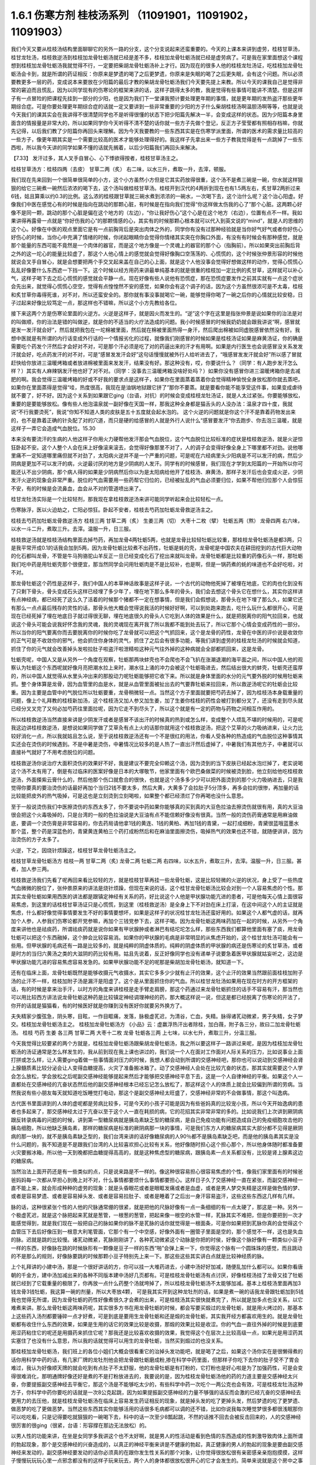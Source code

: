 1.6.1 伤寒方剂 桂枝汤系列 （11091901，11091902，11091903）
================================================================

我们今天又要从桂枝汤结构里面聊聊它的另外一路的分支，这个分支说起来还蛮重要的。今天的上课本来讲到虚劳，桂枝甘草汤，桂甘龙牡汤，桂枝救逆汤到桂枝加龙骨牡蛎汤就已经是差不多，桂枝加龙骨牡蛎汤就已经是虚劳病了。可是我在家里面想这个课程想到桂枝加龙骨牡蛎汤我就觉得不行，一定要把柴胡龙骨牡蛎汤补上才行。因为现在的很多人他的桂枝龙牡汤证，吃桂枝加龙骨牡蛎汤会卡到，就是所谓的药证相反：你原来是梦遗的喝了之后更梦遗，你原来是失眠的喝了之后更失眠，会有这个问题。所以必须要教更多一层的药，变成说本来要放在少阳篇的最后才教的柴胡龙骨牡蛎汤我们今天要先提上来教。所以今天的课我自己是觉得非常的窘迫而且慌乱，因为以同学现有的伤寒论的框架来讲的话，这样子跳得太多的教，我是觉得有些事情可能讲不清楚。但是这样子有一点冒险的把课程先挂到一部分的少阳，也是因为我们下一堂课我预计要处理更年期的事情，就是更年期的发热盗汗那些更年期综合症。可是你要处理更年期综合症的话就一定又要讲到一些非常重要的少阳的方子什么柴胡桂枝汤啊温胆汤啊等等，也就是说今天我们的课其实会在我讲得不很清楚同学也不是听得很懂的状态下把少阳篇先解决一半，会变成这样的状态。因为少阳篇本身里面含的情报量是非常大的，所以如果同学你今天听得不清不楚的话你就一些方子先做个登记，反正方子莹莹都有照相存档嘛，你就先记得，以后我们教了少阳篇你再回头来理解。因为今天我要教的一些东西其实是在伤寒学派里面，所谓的医术的需求量比较高的一些方子，像更年期其实是一个需要比较高的医术才能够处理得好的。我这样子先拿出来一些方子教我觉得是有一点跳掉了一些东西啦，所以我今天讲的同学如果不懂的话就先搁着，以后少阳篇我们再回头来解决。

【7.33】 发汗过多，其人叉手自冒心、心下悸欲得按者，桂枝甘草汤主之。

桂枝甘草汤方：桂枝四两（去皮） 甘草二两（炙）
右二味，以水三升，煮取一升，去滓，顿服。

我们现在先来回到一个很简单很简单的小方，这个小方虽然小方但是它其实药放得很重，这个汤不是煮三碗是一碗，你水就这样狠狠的给它三碗煮一碗然后浓浓的喝下去，这个汤叫做桂枝甘草汤。桂枝开到汉代的4两折到现在也有1.5两左右，炙甘草2两折过来6钱，姑且算乘以约0.3的比例。这么浓的桂枝跟甘草就三碗水煮到浓浓的一碗水，一次喝下去，这个治什么呢？这个治心阳虚。好像我们中医在感觉心有的时候是指向在跳动的那颗心脏，有时候是在指向我们觉得“你这样做太伤我的心了”那个心脏。这两颗心好像不是同一颗，跳动的那个心脏是偏在这个地方的（左边），“你让我好伤心”这个心是在这个地方（右边），位置有点不一样。我如果讲得再露骨一点就是“你好伤我的心”的那颗情感的心，其实有的时候那颗心根本就可以代入到英文说的“mind”，就是人的思维的这个心。好像在中医的观点里面它是有一点前胸背后是突出肉体之外的，同学你有没有过那种经验就是当你好气好气或者你好伤心好伤心的时候，当你心中充满了情绪的时候，你闭起眼睛你会觉得你情绪其实突在你胸口外面，有没有有时候会有那种感觉，就是那个能量的东西可能不竟然是一个肉体的器官，而是这个地方像是一个灵魂上的器官的那个心（指胸前）。所以如果突出前胸后背之外的这一坨心的能量比较虚了，那这个人他心情上的感觉就会觉得好像胸口空荡荡的、心慌慌的，这个时候张仲景形容的时候他就说会叉手自冒心，就是会想要把两个手交叉起来盖在自己的心上面，就是这个人他没事会觉得好想做这样的动作，觉得心慌慌心乱乱好像要什么东西遮一下挡一下。这个时候以经方用药来讲最单纯基本的就是很重的桂枝加一定比例的炙甘草，这样就可以补心气，这样子喝下去之后心慌慌的感觉就会平静一点。现在好像有些人说他有恐慌症，那在恐慌症要发作之前其实就有一点这个症状会先出来，就觉得心慌慌心空空，觉得有点惶惶然不安的感觉，如果你会有这个调子的话，因为这个方虽然很浓可是不太毒，桂枝和炙甘草你毒得死谁，对不对，所以还蛮安全的。那你就有事没事就喝它一碗，能够觉得你喝了一碗之后你的心情就比较安稳，日子过起来好像比较笃定一点，那这样也不错嘛，所以这个小方先教给各位。

接下来这两个方是伤寒论里面的火逆方。火逆是这样子，就是因火而发生的。“逆”这个字在这里是指张仲景是说如果你的治法是对的叫做顺，你的治法是错的叫做逆，就是你的不适当的火疗法造成的问题。我小时候感冒的时候我奶奶就会跟我讲说“啊，感冒就是发一发汗就会好”，然后就把我包在一坨棉被里面，然后就在棉被里面热得一身汗，然后爬出棉被如同虚脱感冒依然没有好。我想中医就是有所谓的内行话变成外行话的一个情报劣化的过程，就像我们刚感冒的时候如果是桂枝汤证如果是麻黄汤证，你的确是需要吃个药发个汗然后才会好对不对，可是那个汗必须是吃了对的药逼出来的汗才有用啊。如果是内行医生也会说感冒没关系发发汗就会好，吃点药发汗的对不对，可是“感冒发发汗会好”这句话慢慢就被外行人给听进去了，“哦感冒发发汗就会好”所以感了冒就赶快给你放进三温暖烤箱或者放进棉被里面来发发汗，结果没有好。那这种没有，哎，你要说什么？（同学：有人跑步发汗怎么样？）其实有人麻辣锅发汗他也好了对不对。（同学：没事去三温暖烤箱没啥好处吗？）如果你没有感冒你进三温暖烤箱你是去减肥的啊。我会觉得三温暖烤箱的好或不好我的要求点是这样子，如果你在里面蒸着蒸着你会觉得精神愉悦全身放松那你就去蒸吧，如果你在里面蒸得是觉得“哇，热度很高，我现在是油锅地狱跟它拼了”那你不要蒸。就是要看你能不能享受这件事，如果变成虐待就不要了，好不好。因为这个关系到如果跟它ging（台语，对抗）的时候会变成桂枝龙牡汤证，就是人太过紧张。你要能够放松，重要的是要能够放松。像有些人他泡温泉就一副好像在天国一样，那我这种全身都是猫舌头的人没办法：温泉才四十度，我就说“不行我要烫死”，我说“你知不知道人类的皮肤是五十五度就会起水泡的。
这个火逆的问题就是你这个汗不是靠着药物发出来的，也不是靠着正确的针灸配了对的穴道，而只是硬的给感冒的人就是外行人说什么“感冒要发汗“你去跑步、你去泡三温暖，就是这样子一弄它会造成气血脱位。15.30

本来没有要流汗的生病的人他这样子你用火力硬帮他发汗那会气血脱位，这个气血脱位比较标准的症状是桂枝救逆汤，就是火逆惊狂卧起不安。这个人整个人会在床上好像滚来滚去，会觉得好像那里不对了，人的调子会变得好像全身上下哪里都不对劲。说他哪里痛不一定知道哪里痛但就不对劲了，太阳病火逆并不是一个严重的问题，可是呢在六经病里头少阳病是不可以发汗的病，然后少阴病是更加不可以发汗的病，火逆最讨厌的地方是少阴病的人发汗。同学有的时候感冒，我们现在才学到太阳篇的一开始所以你可能还认不出少阴病，那个病人得的如果是少阴病然后你以为是太阳病给他开了桂枝汤、麻黄汤，那样子发汗后也会变成火逆，少阴发汗火逆的现象会非常严重。脱位的气血需要用一些药帮它归位的，已经被扯乱的气血必须要归位，如果不帮他归位那个人会惊狂不安，有的时候是会流鼻血，血会从不对的管道喷出来了。

桂甘龙牡汤实际是一个比较轻剂，那我现在拿桂枝救逆汤来讲可能同学听起来会比较轻松一点。

伤寒脉浮，医以火迫劫之，亡阳必惊狂。卧起不安者，桂枝去芍药加牡蛎龙骨救逆汤主之。

桂枝去芍药加牡蛎龙骨救逆汤方
桂枝三两   甘草二两（炙）  生姜三两（切）   大枣十二枚（擘）  牡蛎五两（熬）  龙骨四两
右六味，以水一斗二升，煮取三升。去滓。温服一升，日三服。

桂枝救逆汤就是桂枝汤结构里面去掉芍药，再加龙骨4两牡蛎5两，也就是龙骨比较轻牡蛎比较重，那桂枝龙骨牡蛎汤是都3两，只是我平常开成0.1的话我会加到5两，因为龙骨牡蛎比较煮不出药性，牡蛎是蚝的壳，龙骨呢是中国农夫在耕田挖到的古代巨大动物的化石都叫龙骨，不管是牛马狗骆驼山羊反正一旦已经变成化石了挖出来就叫龙骨。龙骨牡蛎都是比较重的药像石头一样，那牡蛎我们吃中药是用牡蛎壳那个很便宜，那当然同学会问用牡蛎肉是不是比较补，也是啊，但是一锅药煮的蚝的味道也不会好吃啦，对不对。

那龙骨牡蛎这个药性是这样子，我们中国人的本草神话故事是这样子说，一个古代的动物他死掉了被埋在地底，它的肉也化到没有了只剩下骨头，骨头变成石头这样已经埋了多少年了，埋在地下那么多年的骨头，我们会去想这个骨头它在想什么，其实你这样讲有点神经病，都已经死了这么久了活着的时候那个猪都不一定在想事情，但是我们会假想说，那骨头在地下埋了那么久，如果它还有那么一点点最后残存的灵性的话，那骨头他大概会觉得说我活的时候好好啊，可以到处跑来跑去，吃什么玩什么都很开心，可是现在已经死掉了埋在地底日子就过得很无聊，埋在地底很久的骨头人它吃到人体的效果是什么，就是把脱离你的阳气拉回来，也就说这个骨头可能会说我好怀念我的灵魂，我的灵魂现在离开我了所以我都不能到处去玩了，所以它那个心情会变成药性的一部分。所以当你的阳气要离你而去要脱离你的时候你吃了龙骨就可以把这个气抓回来，这个是龙骨的药性，龙骨在中医的评价说是收敛你的正气可是不收敛你的邪气，他会抓住你身体的灵气，抓住了之后会有很多功能，等我们讲到虚劳的桂枝龙牡汤的时候就会知道，抓住了你的元气就会改善掉头发啦拉肚子啦盗汗啦泄精啦这种元气往外掉的这种病就会全部都抓回来，这是龙骨。

牡蛎壳呢，中国人又是从另外一个角度在观察，牡蛎那两块蚌壳也不会爬也不会飞扒在涨潮退潮的海平面之间，所以中国人他的观察认为牡蛎这个东西呢就好像月亮把潮水拉上来时，潮水往上涌的冲力会被这个牡蛎吸进去，然后结出很大的蚌壳，牡蛎壳还蛮厚的，所以中国人就觉得从水里头冲出来的那股动力呢牡蛎能够把它收下来。所以就是身体里面的水分的元气要外脱的时候用牡蛎来抓。整个身体算是龙骨，因为血管里的血是水，就是从血管里面被扯出去的气要靠牡蛎来拉回来，所以救逆汤呢它的牡蛎会比较重。因为主要是血管中的气脱位所以牡蛎要重，龙骨稍微轻一点。当然这个方子里面就要把芍药去掉了，因为桂枝汤本身载重量的问题，像上个礼拜教的桂枝新加汤，这个桂枝汤又加人参又加生姜，加了生姜你桂枝的药性会被打到都分叉了，还没有走到尽头就已经分叉叉完了又何必加芍药往里面拉呢，因为它走不到尽头了，所以这个就是有一定的药物与药物之间相互作用的。

所以桂枝救逆汤当然直接来讲是少阴发汗或者是感冒不该出汗的时候真的热到或怎么样，变成整个人烦乱不堪的时候用的，可是呢我这边讲桂枝救逆汤，是想说如果同学做了艾草灸有点上火的话那你就用这个桂枝救逆汤，把这个艾草的火力吸纳进来，让火力比较好消化一点，所以我就姑且怎么说，至于说桂枝救逆汤还有一个不是很红的用法，你看人受各种的热造成的气血脱位这种事情其实还会在烫伤的时候遇到。不是中暑是烫伤，中暑情况比较多的是人热了一直出汗然后虚掉了，中暑我们有其他方子，中暑就可以直接补气就好了不用考虑脱位的问题。

桂枝救逆汤你说治疗大面积烫伤的效果好不好，我是建议不要完全仰赖这个汤，因为烫到的当下皮肤已经起水泡烂掉了，老实说喝这个汤不太有用了，倒是有过临床的医案好像是日本的大塚敬节，他家里面有个欧巴桑做菜的时候被烫到脸，他立刻给他吃桂枝救逆汤，外面搽紫云膏什么的，然后他那个伤口就愈合的很快，也就是这个汤多多少少可以把外面烫到的那个火力吸纳进去，只是我觉得你要真的要治烫伤的话最好再加个当归2钱不要太多，然后大黄，大黄多了会拉肚子5分顶多，再多会拉的很惨，再加量的话比较能把皮外的热气吸掉，可是这也是立刻烫到立刻喝啦，如果整个都已经溃烂了你再喝也没什么意思。

至于一般说烫伤我们中医擦烫伤的东西太多了，你不要说中药如果你能够真的买到真的大豆色拉油去擦烫伤就很有用，真的大豆油很会把这个火毒吸掉的，只是台湾的一般的色拉油说是大豆油有点不能信赖好像没有很真。当然一般的烫伤药膏通常是用麻油做底，要调一个烫伤膏是非常容易的，你去药局请他拿1钱的黄连、1钱的黄柏、再加1钱的青黛，一起打成细粉，青黛很蓝哦蓝墨水那个蓝，整个药是深蓝色的，青黛黄连黄柏三个药打成粉然后和在麻油里面擦烫伤，吸掉热气的效果也还不错，就随便讲讲，因为治烫伤的方子太多了。

火逆，下之，因烧针烦躁这，桂枝甘草龙骨牡蛎汤主之。

桂枝甘草龙骨牡蛎汤方
桂枝一两   甘草二两（炙)   龙骨二两   牡蛎二两
右四味，以水五升，煮取三升，去滓。温服一升，日三服。甚者，加人参三两。

桂枝救逆汤我们先看了呢再回来看比较轻的方，就是桂枝甘草再挂一些龙骨牡蛎，这是比较轻微的火逆的状况，身上受了一些热度气血微微的脱位了，张仲景原来的讲法是烧针烦躁，但现在来说的话，这个桂甘龙骨牡蛎汤比较会对到一个人容易焦虑的个性。那其实龙骨牡蛎如果用西医的讲法都是跟镇定神经有关系的药，好比说这个人他是甲状腺功能亢进的患者，可是他每天心情上面很容易焦虑，到这里的话桂枝甘草汤证只是心慌慌，到这里（桂枝救逆汤）是全身上下不对劲在床上打滚，在这中间这个人的主证就是焦虑，什么都好像觉得事情要发生不好的事情要想坏，如果是这样子的状况桂甘龙牡汤还蛮好用的。如果这个人都气虚的话，就再加个人参，人参我们伤寒论都开党参嘛，再加个三钱党参下去，这样子喝。因为龙骨牡蛎这两味药加在一起的时候，从另外一个角度来讲他也是祛痰药，所谓祛痰药就是说你如果有甲状腺肿或者淋巴有结坨坨怎么样，那些东西我们都算他里面有塞了痰，用龙骨牡蛎可以把这个东西融掉，这个肿会比较容易消。如果你的甲状腺的毛病是非常明显的从焦虑开始的，这个桂甘龙牡汤可能会有一些用。但甲状腺的毛病还有一路是比较多的，就是纯粹的阴虚体质的。纯粹的阴虚体质的甲状腺的病还是伤寒论的炙甘草汤，或者是时方的当归六黄汤之类的大滋阴的药比较有用。姑且先说着，反正好像同学也没有递单子说要急着医甲状腺就姑妄听之，这边是甲状腺功能亢进的容易焦虑容易发急的。如果甲状腺功能不足的呢那是柴胡加龙骨牡蛎汤，就知道一下。

还有在临床上面，龙骨牡蛎既然是能够收摄元气收摄水，其实它多多少少就有止汗的效果，这个止汗的效果当然跟前面桂枝加附子汤的止汗不一样，桂枝加附子汤是漏汗是阳虚了。这个是从里面抓住你的气血。所以桂甘龙牡汤如果用在现在时方的开方框架的话，有的时候是拿来治手汗，以时方的角度来讲桂枝是走手臂走肩膀，那这个药通过来龙骨牡蛎抓住的话手不容易有汗，那当然也可以用比较西方讲法说龙骨牡蛎这种药是比较镇定神经调理神经的药，那大概这样说一说，但这是都已经脱离了伤寒论的开法了，你开的话就是猫猫看，有的时候医好就是你赚到没有医好你就要另外换方了。

夫失精家少腹弦急，阴头寒，目眩，一作目眶痛，发落，脉极虚芤迟，为清谷，亡血，失精。脉得诸芤动微紧，男子失精，女子梦交。桂枝加龙骨牡蛎汤主之。
桂枝加龙骨牡蛎汤方    《小品》云：虚羸浮热汗出者除桂，加白薇，附子各三分，故曰二加龙骨牡蛎汤。
桂枝   芍药    生姜    各三两   甘草二两    大枣十二枚   龙骨   牡蛎各三两
上七味，以水七升，煮取三升，分温三服。

今天我觉得比较要紧的两个方就是，桂枝加龙骨牡蛎汤跟柴胡龙骨牡蛎汤，我之所以要这样子一路讲过来呢，是因为桂枝加龙骨牡蛎汤的汤证通常是怎么样发生的，我从前到现在我上课也讲过的，我们说一个人在面对工作面对人际关系的压力，比如说事业上面打拼或怎么样，让人需要ging着做一些事情面对压力的时候，我想人都会动到所谓的交感神经吧，那你也可以说动到交感神经会肾上腺髓质素比较分泌会让人变得血糖提高，火灾了准备搬冰箱了。动了交感神经人会处在比较亢奋的状态，那其实就需要这个人学会怎么放松，学会放松之后呢副交感神经能够提起来然后才能够把交感神经平息下去，这是一个人自律神经的平衡。如果这个人一直都处在交感神经的亢奋状态然后他的副交感神经根本已经忘记怎么放松了，那这样这个人的体质上就会比较偏到所谓的劳病。当然我说有些小朋友每天就知道吃饭睡觉打电动，那这个是副交感神经太旺盛了，交感神经非常的不会做事情，那这个叫逸病。

古代医书里面讲到的人体的虚呢都是劳病比较多，可是今天的小孩子可能是因为有些爸妈真的比较宠小孩，所以今天开始逸病的患者也多起来了，那交感神经太过于亢奋以至于这个人一直在耗损的病，它的花招其实非常非常的多的。比如说我们上次讲到厥阴病跟反转录病毒的问题的时候，讲到第一型糖尿病就是胰岛素缺乏型的糖尿病，是自己免疫功能有问题造成自己的免疫细胞攻击他的胰岛细胞，所以他缺乏胰岛素，那样的糖尿病是标准的厥阴病那一块的事情，可是我们东方人的糖尿病其实大部分都不见得是厥阴病的那一块的，就不是胰岛素缺乏型的，我们台湾来讲的话好像糖尿病的人90％都不是胰岛素缺乏吧，而是他的胰岛素其实是没什么问题的，我不知道是不是跟我们台湾的人比较喜欢担心比较有关系，他好像随时担心这个担心那个，所以他身体随时都准备要火灾要搬冰箱，所以他一天到晚都把血糖提得高高的，就是这种焦虑型的糖尿病，跟胰岛素一点关系都没有，比较是肾上腺素这边的糖尿病。

当然治法上面开药还是有一些类似的点，只是说来路是不一样的。像这种很容易担心很容易焦虑的个性，像我们家里面有的时候爸爸妈妈每一次都从早担心到晚上对不对，什么事情都要烦什么事情都要担心。这样日子久了交感神经一直在紧张，而副交感神经一直不能上来，就会形成种种的虚劳的现象：就是头昏眼花或者是眼眶发痛或者是血虚，或者是男人梦交失精是这样是做色情的梦、或者是容易梦遗、或者是容易掉头发、或者是容易拉肚子、或者是睡着了之后出一身汗容易盗汗，这些这些东西这几样有几样。

脉的话，这种很紧张个性的人他的尺脉通常绷的很紧，就是把他的尺脉好像有一点一条细细的有一点太硬了，那这是一种。另外一个极虚芤迟，就是这个脉把起来芤就是葱管，一根葱的葱管，把起来像一根空的水管一样，芤脉其实不难把，但是你要把到一次才能感觉得到，就是我们现在一般把自己的脉如果你的脉不是芤脉的话你就觉得是一根面条，可是你如果把到芤脉你真的会觉得这个血管压下去后好像压到一根意大利笔管面，它那个有一个中空感，好像外面有一圈管子里面是空的，那个感觉不一样，这也是失血的脉。迟就是跳的比较慢。诸芤动微紧，芤脉刚刚讲了，各种芤动微紧这个动脉是你把的时侯，好像这个脉好像有一颗类似小豆子一样的东西，好像脉在跳的时候脉形有一颗像是豆子一样的东西“啪”会弹上来一下，你觉得这个脉有一个圆珠珠的感觉，而且跳动的不是那么的规则，好像脉要跳的时候那颗小豆子特别先上来一下。那这些这些其实讲白点就是比较神经质的脉。

上个礼拜讲的小建中汤，那是一个很好讲话的方，你可以挂一大堆药进去，小建中汤好好加减，随便乱加什么都可以。如果你看唐朝的千金方，建中汤加减出来的各种不同版本建中汤好几页都有。可是桂枝龙骨牡蛎汤有点讨厌，好像桂枝汤挂了龙骨又挂了牡蛎就已经到了它载重量的极限了，你再放一点什么药整个汤就垮掉了，所以桂枝龙骨牡蛎汤不太能够加减。基本上桂枝汤里面再加3钱龙骨3钱牡蛎，我这算一碗的剂量，所以大枣放4颗， 可是我其实开到这种龙牡剂的话，如果是煮一碗的话我龙骨跟牡蛎加到5钱我也觉得无所谓，因为龙骨牡蛎的药性好像煮很久才会煮的出来，可是桂枝汤其实很快就煮完了，所以就是加多点也没关系，以它难煮来讲。那么龙骨牡蛎这两味药呢，其实很多方书在用龙骨牡蛎的时候，都会写要买煅过的龙骨牡蛎，就是用火烤过的，那基本上这些药入汤剂都要锤碎一点才好煮，可是到底是要用生龙骨牡蛎和还是煅的龙骨牡蛎，其实我开经方都喜欢用生的。就是龙骨牡蛎都有收住什么东西的效果，如果是生用的话它的效果比较是收摄，那煅的效果比较是收涩。你的气血一直往外掉的时候是到底要用涩药粘住它的呢还是用摄药来抓住它呢？那我还是比较喜欢收摄的效果，我觉得这个在层次上比较高级一点，如果光是用涩药其实塞住了也没有什么意思，所以我的话就觉得可以用生的龙骨牡蛎，当然买到煅过的也没关系。

那桂枝加龙骨牡蛎汤，我们班上的各位小姐们大概会很看重它的治掉头发功能吧，就是喝了之后，如果这个汤你实在是很懒得煮的话你用科学中药的话，有几家厂牌的龙牡剂他会把龙骨跟牡蛎磨成粉,掺在科学中药里面，但那样子你吃下去你的肚子受不了胃会难过，我认为好像顺天牌的就会吃到有点肚子不太舒服，他的龙骨牡蛎是有打粉的，它打粉也是好心啦是为了加强药性，可是会变得很难消化，那明通牌好像还好是煮的不是打粉放进去的，我要说的是，因为桂枝龙骨牡蛎汤他的药的力道主要是交感神经太兴奋，你要提振副交感神经去平衡它，那这个汤是不能够吃太少的，有些科学中药一次吃个一两公克也会有效，可是桂枝龙牡汤这种方子，你科学中药你要吃的话就是一次8公克起跳，因为如果提振副交感神经的力量不够强的话反而会激的已经亢奋的交感神经去更用力的去压他，就是桂枝龙骨牡蛎汤在临床上容易发生药证相反的现象，就是掉头发的吃了更掉头发，然后梦遗的吃了更梦遗、做恶梦的吃了更做恶梦。当然这些东西其实你能够活用的话很多毛病都可以调的还不错，比如你说我每次睡觉梦很多都很浅眠那你可以吃吃看，只是记得要吃就狠狠的一碗喝下去，科中的话一次至少8瓢起跳，不然的话推不回去会被反击回来的，人的交感神经很厉害的很ging（很紧，台语：形容撑在那边无法放松）的。

以男人性的功能来讲，在坐是女同学多我讲这个也不太好啊，就是男人的性活动是看到色情的东西造成的性刺激导致肉体上面所谓的勃起现象，那个是交感神经的兴奋造成的，以真正的神经平衡来讲是不健康的勃起，真正健康的男人的勃起的现象是要由副交感神经来发动的，副交感神经要发动的话你必须真的在跟你发生性关系的那个对象，让你觉得很放松很有亲密感亲亲抱抱摸摸，这样子慢慢玩玩玩心里一点邪念都没有的这样子玩来玩去，两个人的身体都很放松很开心的它才会发生的。简单来说就是这个房中之事哦，甚至你可以说男人真正的副交感神经的勃起呢，是需要上床的女生是身体上心情上都已经很能够接受你了。她身上能发出某种气味给了你一个邀请你的讯息，你才会真的能够发生的。现在的这个时代比较年轻的男生很麻烦的一点是男生都很熟悉情色刺激造成的假勃起，真正的因为肉体的亲密关系形成的勃起是副交感神经的，那么交感神经的性的刺激兴奋会引导到射精这件事情，因为人的身体的机制是真正的勃起是副交感神经可是射精是交感神经的，如果你的性的欲望是因为交感神经的兴奋而挑起的话，这个男人自然而然就会容易变得早泄，就是他的神经系统用错了。

比较健康的性关系，人类在地球上面的生活中会有压力会有很多挑战会让你的交感神经兴奋，所以你需要一些方法让你的交感神经能够平息，副交感神经能够上来，以人类来讲最自然的方式就是性活动，性活动理论上它的功能是平衡你的神经，调和自律神经用的，那这个调和的过程就需要两个人有充分的亲密感，在床上慢慢的抱抱摸摸亲亲这样子拖很久，你在外面打拼了8个小时回家做2个小时好歹能平衡过来啦。可是现在的男生在这方面很糟糕的，就是需要情欲刺激然后哗啦结束了。情欲刺激也是交感神经射精也是交感神经，那你就一直累积了压力，然后压力造成你追求情欲刺激，情欲刺激又用交感神经来处理性的东西。那这个男的交感神经一直绷在那边那男的就会变成色情狂。

什么叫色情狂，就是每分每秒都会有色念，人的头脑可以变得这么脏，根本就用错神经了。如果一个男的在床上是能动用副交感神经，好好的从过程中学会放松自己的话，到后来他的交感神经的兴奋平息了之后他不会想射精啦。做爱的目的以男人来讲是让你从一个性的亢奋状态借着这个过程越来越放松越来越舒服，然后到最后就不会想要射精了。射精是繁殖用的一年发春一次就够了，要那么多干什么，你以为人类怀胎三个礼拜就可以生一窝呀，对不对，又不是细菌。人类繁殖所需要的射精一年里面发情一季就够了，另外十个月都是怀孕用的，现在男人的性活动就是坏在这个地方，是已经坏的很凶了。

从前我在网络上看一个傻孩子，你知道现在网络上都喜欢聊一些很多奇怪的话题，我就看到一个小孩子，应该是男生吧，他说我该吃什么中药才能交得到女朋友，当然他问这个问题其他人都在笑他，我心里当然也有嘲笑他的一面啦，可是我在想说好像是应该吃桂枝加龙骨牡蛎汤，你吃了桂枝加龙骨牡蛎汤啊你自律神经能够比较调和了，你身上放出来的外分泌，这个荷尔蒙会让别人觉得不可怕一点。因为有的时候那个人的神经很偏的时候，人体的外分泌一般人的鼻子闻不清楚，可是你知道天底下有些男人是这种，你跟他相处在他半径一公尺内你就会好像觉得特别紧张特别不舒服特别有厌恶感，这种情况还是会有啊。

这样的一个调整，这是以男人的部分来说的，至于说桂枝加龙骨牡蛎汤有的时候，女同学比较多啊，你想要治掉头发想要治头昏或什么的，像晕眩的方子，如果你是又晕眩又会掉头发就用这个方。有的时候女生她的身体常年以来体质都比较太寒了，太寒血管就会很窄，那血管窄你喝这种桂枝汤系的补药，有时候一下子血管松不开它过不去，就会变成口干舌燥上火。如果你吃桂枝龙牡汤会口干舌燥上火的话就要换一个二加龙骨牡蛎汤，其实桂枝龙骨牡蛎汤很难加减的，历代做来做去都只有一个二加龙骨牡蛎汤好用，那二加龙骨牡蛎汤呢比方你也放个三两，如果只开一碗就3钱的炮附子再加一份的炮附子，那你是用生附子的话就生附子先空锅滚个四十五分钟再关火再加其他药材进去，白薇这个药是比较能够清血热的药比较能够顺血的，那你说附子加下去也会让血管比较开，让气血比较能够通，本来二加龙牡汤是要把桂枝拿掉，用附子代替桂枝的，但是我们现在来开桂枝不必拿掉，有了附子通常这个药能过的去了，然后白薇是能把血里面多余的热清掉的。在这里吃桂枝龙牡汤会上火的人有白薇会舒服很多。有同学托莹莹买过桂龙牡治掉头发的都知道，都直接开二加龙牡，白薇跟附子就加在里面。

因为桂枝龙牡汤是一个非常好用的方，像有些女人不要说女人好像女人多一点，膀胱不知道是怎么样好像做个手术不然会很容易漏尿还是什么的，那个用二加龙骨牡蛎汤不能说百分之百的疗效但是效果是还不错的，就是各种耗损型的虚劳。（同学：我吃二加龙牡汤也会觉得胃堵堵的好像不消化一样。）这样啊那现在到底还有哪家科学中药还能相信，那不然还是喝煎剂好了。其实煎剂不麻烦的，现在很多中药行都有代客煎药，我家是住忠孝复兴站嘛，那个老sogo后面有一个崇德药行，你写个药单去他帮你，5天份的他就肯接单，他会把5天份的药煎一个一煎煎个二煎，然后封到真空包里面，你拿来撕开掺点热开水就可以喝了，那很方便而且收的工钱也没有很多。以市中心来讲那家价钱还算公道，那当然有更多家是可以去用的。其实像小建中汤和桂枝龙骨牡蛎汤我都蛮赞成找个代客煎药的中药行叫他煎了然后真空包包给你，你喝下来也很方便，科学中药其实常常都有不消化的问题，只是你托人家煎药，小建中汤要放麦芽糖你自己要提一罐麦芽糖去给他，那他没有的药材你要拿去给他一下。

（同学问：“老师，中邪应该吃什么？”）中邪啊，应该吃柴胡加龙骨牡蛎汤，其中一种嘛。如果那个人根本是已经很明显的个性已经换成另外一个人的，那还是把他压起来刺鬼穴十三针比较有用。还有一个中邪好用的方叫做甘草泻心汤。不一样，柴胡龙骨牡蛎汤的那种是从精神创伤，受到惊吓之类的精神创伤，变成强迫症再慢慢变成神经病，有一个恶化的过程的。如果这个人是今天出门晚上回来就已经变了一个人，那个是甘草泻心汤比较有效。

伤寒八九日，下之，胸满，烦惊，小便不利，谚语，一身尽重，不可转侧，柴胡加龙骨牡蛎汤主之。
柴胡加龙骨牡蛎汤方
柴胡四两  龙骨一两半   黄芩一两半   生姜一两半   人参一两半   桂枝一两半   茯苓一两半   大黄二两   牡蛎一两半   大枣六枚（擘）
铅丹一两半
上十二味，以水八升，煮取四升，纳大黄，切如棋子，更煮一二沸，去滓，温服一升。日三服，夜一服。

讲了桂枝龙牡汤之后就变成不得不讲柴胡龙牡汤，因为有一些看起来是桂枝龙牡汤的证状，那你桂枝龙牡汤也大碗大碗的喝了，结果喝下去之后居然还是药证相反。就是吃了之后反而恶化的，那个代表这个人的交感神经已经完全卡住了。就算是去用桂枝龙牡汤提振他的副交感神经不一定能平衡那个交感神经，你必须直接拿柴胡剂在他交感神经锤一下，就是把交感神经打松打昏一下，用比较像是西医的胡说八道来讲的话，桂枝龙牡汤是副交感神经阳虚，柴胡龙骨牡蛎汤是治交感神经阴实，当然证状会很像，可能这个人会觉得的压力都会很大，比如说男人是阳痿早泄啦，但是当你用桂枝龙牡汤会卡的时候你就要用柴胡龙牡汤。

柴胡龙骨牡蛎汤他的主证原来是治疗，张仲景的书里是说这个人得太阳病里用错了下法然后造成这个人气血脱位，其实用错了下法吃了泻药把气血拉乱，我不要用张仲景的说法，比较直接的讲法就是小孩子吓到了需要收惊的那个状态。就是你受到精神上的刺激，或者是撞击造成了你身体里面什么地方被卡到一下，那种感觉。柴胡龙牡汤证我觉得最标准如同伤寒论上面写的柴胡龙牡汤证是心里头惊烦，就是很容易被吓到很容易觉得心里头很不舒服，然后全身发重胸口发闷，那个状态是什么时候最容易出现啊，是你睡觉的时侯入睡的那个瞬间或醒来的那个瞬间被电话吵醒，你有没有那个经验过？这个恐怕要讲到一点点我个人认为的玄学思考啦，我一直觉得人睡觉时候身体里面好像有什么地方有个什么小精灵会离开身体到另外一个世界去吃饭的啦。就是柴胡系的药少阳系的药我们中医里说治的是人的膜网，那人的膜网是这样子，我现在讲这个其实都已经能够有点太超前，其实这都是柴胡的专题要讲的不是这里要讲的。我现在大概说一说，人的身体好像有一个躯壳之外有一个能量的模子，你之所以长这么高呢，或者是这么胖这么瘦，可能都跟你的身体外面的铸模有关系，有一个磁场铸造了你这个人的轮廓，然后你的肉才会依着这个轮廓来长。这样一个由讯息场构成的一个铸模，我们今天活着的时候用测电流的福尔电针来测可以测的到人体的经脉，身上有电流的流动。可是你把这个人一枪毙掉你再测，好像经脉就整个没有掉了，经脉会随着人死掉它的现象会消失。可是一个人如果是睡着的时候我们说人在睡着的时候体重会减轻一滴滴，那醒来的时候他会回来他的体重，睡着时候会有一个什么东西会离开你再回来。

伤寒方剂 桂枝汤系列	偷偷教11091902.avi

可是离开你去另外一个世界吃饭再回来的灵魂好像不会带走你的膜网，就是你的身体的这个部分睡着的时候测经脉络都还是在的，还是正常的在运作的。我们姑且想象从灵魂的角度看是人的这个灵体有一个模子。这层模子在睡觉的时候是会留在你的肉体上面的，但心里头有一块好像是属于潜意识的地方睡觉的时候要离开你到另外一个世界去吃饭。那睡着的时候这个灵体要离开你然后醒来的时候回到你身上，在他出去跟回来的那个当下，我随便说一个画面，有点像是倒车入库。就是说要睡觉的那个瞬间那个意识已经朦胧了，你们家有带小孩的知道，在拍小孩把小孩子哄睡着的过程，小孩在睡着的那个瞬间会咔嚓一下，有没有摸过，有吧，其实大人也会哦，只是你平时一般不太会摸大人睡觉，当然大人太不可爱。但小孩会，小孩在睡着的那个当下会咔嚓一下，就是他的灵魂从身上拔掉的那一下。

那灵魂要出车库跟回车库的那个当下，如果忽然电话铃响起吓到了，倒车的时候就刮到墙，这真是灵魂创伤心灵创伤。但是这种现象如果是很小的小孩那他就可能会产生一般我们民俗说的收惊的现象，就是小孩的灵体根本跟肉体还没粘的那么死，我们大人我执重了才会平常不能离魂离体。那小孩被吓到了灵魂也会这样子脱一下，那脱一下的时候灵魂上的刮伤，说是刮伤在膜网上也可以。但以西医来讲就会造成神经上的伤痕，神经上面会有一些异常的现象，产生持续性的伤痕，一种异常的放电。

如果你是睡醒之间的那个瞬间被吵醒的话，刮伤了，第二天就会变成什么样？电话铃就会变成你的心灵创伤，第二天你只要听到电话响就会好气对不对，就会惊到一下，同类的伤痕不断的在里面再加强再增多。我这边讲这个地方呢是柴胡龙牡汤证比较是走这个调子的。所以你就想说一个人可能会因为他的生长过程某一些心灵创伤，渐渐渐渐形成一种类似强迫症的问题，甚至可能是工作狂或者可能是爱情上瘾症或者是很多东西。很多东西包括人一生气肝经就会受伤，人一高兴心经就会受伤，也就说所有各种情绪上的动态都会伤到你的经络，那这些留在正经十二脉，其实任督脉都会伤，这些经脉上面的伤痕，这些经脉是粘在哪里的？也是粘在你的人体的膜网上面，全身的能量的模像个大平原一样，你要洗刷这所有的心灵伤痕也是要从这个地方开药进去洗。

那柴胡龙牡汤他的细部我姑且不讲，他的力道就是你这碗汤喝下去之后，他会把你的膜网像喷水这样刷啦啦的洗一遍，心灵创伤这样子洗掉，去惊治惊痰还是铅丹比较有效，可是我不太敢让你们初学者用铅丹，铅丹就是刷油漆以前要先把那个铁刷的桔黄色的桔色的粉，那个很毒哇，当然你用布包起来煮，但你包的不好煮出来如果你喝到铅丹粉还是会中毒，所以我们姑且拿磁石粉代替，磁石粉又喝不坏嘛，中药房买磁石那磁石的力道弱所以就放重一点好了放到8钱，龙骨牡蛎呢放多一点好了我也写到3钱这么多，相对于桂枝甘草汤是个大浓汤，柴胡龙牡汤是个大淡汤。即使是这么轻的剂量你也分三碗喝，把它煮的淡淡的，每一碗汤的药要很稀薄很稀薄，但是要很热很热的喝，让药性喝下去以后能冲上来然后再像下雨一样的洗你的全身。那柴胡龙牡汤要让他冲水的力道够，你要放大黄，可是大黄不能煮到一起，8碗水煮4碗水，分四次喝，每次喝一碗。这个汤里面呢，要他淡淡的喝，磁石粉你包或不包没有关系反正都没有毒就一起煮，但是大黄要另外包，大黄这个药啊，他冲水帮你洗全身的心灵创伤，这个汤大黄还是有用的。可是大黄煮到汤里面去的话就变成泻药了，你就吃了一直拉肚子这没有用，那你要得到大黄的冲力但是不要让它变成泻药，那大黄要怎么弄呢，2钱的大黄你先把他掰碎，这个汤已经8碗煮4碗了，你关火前5秒吧正在滚的时候，大黄丢进去数1、2、3、4、5关火然后赶快把药汤滤出来，大黄不可以再泡在里面了，大黄只这样涮它一下就滤出来，这样药就会有大黄的冲力但是不会变成泻药。那外面市面上的柴胡龙牡汤的科学中药的麻烦就是，第一个是他没有去大黄的它就是一瓶泻药，如果不想变泻药去了大黄呢这个药的冲刷能力又不够了。所以我觉得这个汤还是考究一点，自己煮。

那喝这个汤呢你会蛮能够感觉到中药这个东西真是莫名其妙的东西。怎么讲呢，我遇到过的人喝柴胡龙牡汤的煎剂，即使是用磁鉄代替铅丹的，也有一半的人会有这样的感觉就这个汤喝下去后感觉全身在嗡嗡响，就是这个汤一碗热热的喝下去之后，它的药感是你的全身里面的肉跟内脏都嗡嗡。。。。好像在帮你念什么经一样。就是喝了之后全身嗡嗡嗡嗡的这样子，就是我们身体为什么会嗡嗡响好像是加装了一个什么不知道的马达或什么的，然后呢可能你第二天你拉的大便里面会拉出痰，你看到大便上面会浮着一坨痰，它也是一个很强的祛痰药，这个痰就是可能是你的，以西医来讲就是让你神经受伤的那些东西，它会以一种痰的样子打下来，所以同学你治虚劳桂枝龙牡汤碰壁了，你就会要用治交感神经阴实的柴胡龙牡汤。

（同学：有没有什么体质不能喝这个？）还好，加加减减，他的寒热虚实的向度还算安全，因为能够治的东西实在太多了，因为柴胡系的方都是你如果开到对的时候，可以治的病种太多了我今天讲也讲不完。比如说我这边收到的单子有一个同学他上面讲说他的心绞痛，是发作的时候是这两个手指（无名指和小指）会发麻的，我们一般治心绞痛的方子，原则上是能把你的冠状动脉打通就可以治心绞痛了，那个是冠心病的比较多。可是如果那个同学他说他治心绞痛的话，他心绞痛是这两个手指（无名指和小指）会发麻，那他的心绞痛就有可能是所谓的膜网病，那他的这种心脏病就需要用柴胡龙牡汤来治。

因为手的无名指应该是手少阳三焦经吧，小指是心经跟小肠经，有带到三焦膜网这个东西的时候就要从膜网的药开。那你开柴胡龙牡的话，血管其实也是一种膜，心脏的瓣膜也是一种膜，就是全身的膜在膜网的世界都是相通的。你用柴胡龙牡汤把这个膜推到喝了你身体嗡嗡响，你全身的膜开始位置对的时候，你心脏瓣膜歪掉也会回来。就是这样的一个方子可以用的地方太多太多了，只是我们今天不是专门讲少阳篇所以没办法讲的很透，只能这么初期的说着。

那我们讲到这一块就是自律神经的不平衡，我想就不得不讲一点点这些地方的东西，我今天到底还有没有时间讲更年期啊？（同学：可以先喝柴胡龙牡汤然后再喝桂枝龙牡汤？交感副交感的问题。）可以，就是我们家小方是这样喝的，他就是先吃柴龙牡，小方啊，你的那个柴龙牡喝起来什么感觉啊？我知道你是没有嗡嗡声啦。就是你在网络上跟你的朋友讲好爽好爽都爽在哪里？（小方：首先第一次喝的时候两个肩膀的重量突然没有了。）啊你是鬼上身是吧，OK，因为柴龙牡确实是蛮厉害的，修补各种心灵创伤。（同学：老师4碗是一天喝完吗？）一天，喝一天。（同学：4碗喝完就好啦？）不一定，看状况，如果你是非常常年累月的心灵创伤的话可能要多喝几次，但我也不会建议天天喝，比如说你可以三五天喝一次喝保养，一个礼拜喝一次也可以。你就煮一个4碗分成早、中、晚、睡前这样子喝，你4碗煮出来一定要马上把药渣滤掉，因为大黄再泡下去就变泻药了嘛。但是你滤出来后赶快用一个保温瓶装起来，然后把它分成4次喝。或者一整天这样抿着抿着，但最好是烫烫的喝，因为这个药比较清淡要热一点，药才能够走的透。（同学：那我如果一天喝一 碗，一个礼拜喝四天。）也行。（同学：一天喝4碗，那我煮了两三个人喝。）我跟你讲啊，柴胡龙牡汤这个方子啊，是我开药的经验里面最会发生逃药现象的一个方，逃药就是这个人逃走不吃这个药，就是我给这个人开柴胡龙牡汤，明明是很会做菜的人他就说不好意思这个药我没喝，因为睡过头了汤烧焦了。就是很会逃，这个汤你要开给谁啊，那个人喝不喝得到都是问题。一次我开这个药给一个蛮熟中药的朋友，然后他就放几个月他也不喝，我说为什么，他说因为我家没有生半夏然后我就懒得去买就没喝，我就觉得你用普通烂半夏来做效果也会有啦，不要那么挑了，就是大家都找尽借口逃这个方子，真的能够喝到这个汤的人还需有一点缘分了。

（同学问：我买科中啊，有时候很需要吃的时候一走过去都闻得到它的味道。）照理说科学中药盖紧盖子味道是不会出来的。但你经过他就会闻得到它的味道当你需要吃的时候，但是你就会像鬼缠身不会去吃他，就是很奇怪就是这个药就是伤寒论里面的药有一些方比较偏到灵界，柴胡龙牡汤就非常偏到灵界的一个方，这个方是非常走到灵界的一个方。（同学：卡到阴的问题，能解掉吗。）对，交感神经卡到阴的问题，你的意思是说先把什么草洗身体。（同学：卡到阴喝不喝得到这个汤药，要先把阴拿掉，然后才来喝这个汤。）如果是你自己的话就硬的把这个汤喝下去就好了。我跟你讲中医要搞的话都多多少少会碰到一些好像是鬼神的层面，碰到的话，我觉得我是那种不太会挣扎的人，我就安安分分到此为止好了，不要跟它硬碰硬。因为我这方面不太想要讲的很多，其实很多种病可能超乎各位的想象，很多很多的病其实都跟你身上有没有跟东西有关，可是呢遇到这种事情我就不太会想硬的想要给那个人开药。因为中医的同行大概都有类似的经验，比如说这个病人他的失眠是因为身上有跟着凭依灵造成的，你真的开了失眠的药，他喝下去了今天晚上你自己就不要睡了，就是你家半夜会忽然有锅子从架子上砸下来把你吓醒之类的。就是他身上的那个东西会来闹你，所以这种时候我都会觉得个人业障个人担，为什么要惹到我家。就是我不太喜欢开药开着开着好像会挑起什么灵界大战，可是实际上是很容易挑起的，像柴胡龙牡汤或者治失眠的酸枣仁汤那种方都很会挑起灵界大战的，你惹到了他身上那东西，就会半夜被鬼踢这样子。所以我不知道哎，怎么处理怎么面对我到现在都觉得很不擅长。

老实说我自己教书40个人的班教得动，180个人的班教不动也是因为这样。因为人多了惹到的东西就多，然后就撑不住。才有了，我去年不就病倒了，真的事业不能做大，做大了撑不起大家的业障。那时候真的去年教书真的是人太多，我一进教室就觉得不对了。同学可能不那么熟但助教一看就知道今天又被多少只鬼在压，就是那种......所以后来这个班是以前那个庄子班的同学，大家都混熟了，大家都比较没有冲突感然后才敢开，不然的话我觉得那感觉真是太恐怖了。上课时好像是喉咙被掐住一样根本不给你讲话。

讲到这里呢，西方的心理学家佛洛依德很喜欢讲说，人的很多精神异常都是因为性的压抑，就是他很喜欢这样子讲。我觉得他这样子讲其实是有意义的，因为对人来讲如果你能够有一个比较好的性生活的话，那这样你的心情上会感觉到健康非常多。那当然现在的这个社会这个年头是男生在床上的床品实在是太差了，自己把它搞坏，全部从头到尾都用交感神经来，让自己变得更加紧张，因为交感神经那种做爱的方法就让你射精后很疲劳，可是马上就再想要，那个性欲根本是不可能平息的，性欲要平息必须要副交感神经跟交感神经达到平衡。

有些话讲的太露骨也不好，我觉得就是男生性方面的不满足咬咬牙也就能忍过去了，可是最麻烦的是女人的性的不能满足，这是非常要命的一件事情。女人的脑子的结构跟男人的是不太一样的，我随便说好了，人的脑的中间有一个叫脑梁的东西，左右脑的桥梁。男人的脑梁是比较细的，女人的脑梁是比较粗的，脑梁比较粗的女人跟脑梁比较细的男人，他的脑子里面的讯息的储存方式是不一样的，就是一个男人的脑子他是什么东西都是分一小块一小块的，这个区域只做这个事那个区域只做那个事，可是女人的脑梁比较粗，所以女人的头脑里面各种讯息是交融在一起的。

那这样的情况是会造成什么样的生理上的差别呢，就是比如说同样等级的中风，这个男人中风了就整个人废了残废了，可是女人中了风就每天跟医生跟我眼睛看不请我头好痛我腰好酸。就是因为她的资料是分散的，所以中风的时候被打死的风险比较低。都会打缺一个，但男人就就很清楚的哪一个机能被灭了，那女人就很平均的好像这里差一点那里差一点。就是女人中风严重度比男人中风要不严重。就是这样的一个状况。可是这样的一种资料情报是糊在一起的女人的脑，她的神经平衡其实如果要用性的角度来说的话，女人要让自己的神经感受到舒爽跟快感是需要非常多次的性高潮的，就是女人先天来讲也是一个能够做到多重性高潮的生物，那男人的性高潮射精了就累了就虚了，可是女人的性高潮那是一个让自己的身体里面甚至你可以说是让脑内吗啡分泌，让你的人得到快感的很重要的关键。

当然有些女人.......我不想乱要你们对号入座，有些时候女人可以觉得性关系会让她很舒服很满足，但是她也没有许多性高潮，主要是那个亲密感跟整个温暖的感觉她就觉得很好，那样也可以反正满足就是了，但如果以性高潮来算的话现在女生啊要心情好的话，一个礼拜性高潮不能少于18次吧，那就看你们的另外一半行不行啊。所以如果在坐有一些未婚女子的话你挑选结婚的对象，当然如果这个人能让你感觉到肉体上很满足可是其他方面不合这样也是不好，可是呢如果一个人各方面都合但是肉体上不能让你满足的话，这个人万万不能要，因为这是一辈子的事情。如果你遇到一个不好但肉体上能让你满足的人，那灵魂伴侣的部分你还可以在别的地方找，还可以有工作伙伴，可是肉体这块不行的话你要换人很麻烦。

那如果女人没有办法得到足够的肉体的快感的话会很容易造成心情上面的种种问题，我们台湾是比较保守的地方吧，像我这几年看美国人拍的连续剧我都觉得很难过，因为文化不同有种文化冲击，我就会说，啊，为什么这个男主角女主角遇到一点压力就要跑到旅馆里去开房间了，就是美国连续剧最近这些年的剧都非常喜欢上床，动不动就有床戏，动不动又有床戏，动不动又有床戏，烦死我了，我要看剧情啦，但是就是代表说现代人活在一种精神焦虑的状态，比较开放的国家来讲他就会自动转入性欲的模式，可是我们台湾是比较保守的地方，所以你看台湾的连续剧这两个人动不动就吵架这两个人动不动翻脸，就是为什么这个也要吵，为什么这样子，不是道个歉就说完了吗，为什么这样也要硬要争辩，台湾连续剧就是看人怎么翻脸不断的翻脸翻脸翻脸。

这就是我们东方女人性生活不美满会造成一种糟糕的现象，动不动翻脸动不动看这个不顺眼动不动就生气就怄气，所以这个问题还是要解决解决，当然你如果最简单的解决就是把你老公休掉。但是这个如果不是那么容易的话，那就要自己解决，要让副交感神经提振让脑内得到快感可以怎么样啊，可以吃甜食啊睡懒觉啊泡热水澡啊，对不对。这些都很能调节神经嘛。那如果你没时间过这种优雅的贵夫人的生活的话，那你就喝甘麦大枣汤，这个汤啊张仲景他在讲到这个汤的时候他说是治脏燥，然后呢历代的医家，因为它的主证是这个人喜欢打哈欠，常常想哭，然后情绪不稳定，这样的一个现象，那喜欢打哈欠，动不动就莫名其妙的悲从中来，情绪非常不稳定，那张仲景就是脏燥。历代的医家不知道写了多少论文打笔战在说这是哪一脏在燥，就是说因为这个人爱哭嘛，肺属悲所以是肺脏燥，所以说小麦是润肺的，这都不是错。又有人说是子宫燥所以会歇斯底里怎么样怎么样，但是呢其实我一直觉得，张仲景啊如果你很熟悉他的笔法的话，你从文学的领域会知道张仲景在说什么。张仲景这一本伤寒杂病论你从头看到尾你就会知道，张仲景这个人啊是把限制级的东西拍成普遍级的天才，就是比如说张仲景说人啊身体搞坏啦就是不要房事过度，对不对，房事过度不会写房事过度他会写夜不时动摇，就是说你晚上该睡觉时不睡觉起来做一些事。就是他很会把限制级的东西用普遍级的语言表现出来，所以这个脏燥呢以张仲景的语言来还原的话，就是这个女人她得不到滋润，那得不到滋润就要多吃甘麦大枣汤，不然的话这个女人很容易陷入忧郁的状态。

妇人脏燥，喜悲伤欲哭，象如神灵所作，数欠伸，甘麦大枣汤主之。

甘草小麦大枣汤方
甘草三两   小麦一升   大枣十枚
上三味，以水六升，煮取三升，温分三服。亦补脾气。

那有同学问到忧郁症，忧郁症有好几路，有少阴病的失志型的忧郁症，有一路的忧郁症是因为女人得不到足够的性满足造成的，那你要用这个直接让他的头脑那个脑内吗啡之类的东西能够分泌起来，那他的心情上才会比较舒服。那当然甘麦大枣汤就直接开生药好了，多便宜的药啊。甘草1两，小麦，中药行叫浮小麦，浮在水面上的小麦1碗，红枣10颗掐破，煮成3碗，就一天3碗这样灌下去。这个药我第一次试喝的时候我觉得好甜哪，我那时被它甜的吓到，甘草用生甘草这不用炙甘草，我被他吓到就是天哪怎么有东西比黄莲的苦还要甜，比黄连的苦还要让人觉得.....但是就是那么强烈的甜味。我那时候我也忘了是为了什么就想要试试这个药，我那个时候工作压力很大，在出版社熬夜，然后喝了之后呢我离开公司回家的路上，天哪我走路我在唱歌哎，忽然之间心情好，有学弟在学校里头看到什么人失恋了在那边哭就叫他吃甘麦大枣汤，喝了之后就不哭了。就是这样子这样子一个从这个角度来调理这个情绪的。

如果你喝甘麦大枣汤有药证相反，你就喝了之后更爱哭更爱打哈欠，情绪更不稳，那你就又要吃回柴胡龙牡汤。就是有药证相反你必须吃柴胡龙牡汤把它打掉一点，因为像柴胡龙牡汤，我们一般说劳病，神经紧张容易压力大怎么样怎么样就是桂枝龙牡汤证，然后劳到极点会变柴胡龙牡汤证。可是你真的变成柴胡龙牡汤证的病人的时候，有的时候那个病人呈现的样子不是劳病是大逸病。当他的交感神经已经绷到极点的时候，他变成再也不能承受一点压力了，每天都在玩都在看电视，他变成压力大到极点之后他完全不能面对任何现实，一点压力都不能再承受了，所以看起来反而是大逸病的样子。那个时候你开劳病的药比如说桂枝龙牡汤，甚至小建中汤都可能会药证相反，那你要先用柴胡龙牡汤去破那个东西，就是这样的。

那甘麦大枣汤它的主证，爱打哈欠情绪不稳，你有没有觉得跟一个什么状态很像？就是吸毒的人在那边勒戒的时候很像，其实你也可以说是，人会吸毒其实也可以说是这个他有某种的不平衡，那吸毒的情况是这样子，一般的人会吸毒主要是在于他的面对现实受到的挫败感，吸毒或沉迷于打电动玩具或什么都是逃避现实的心情比较多。就是他的心力还不够强，出来工作面出来面对工作都比较吃力，这种想要逃避现实的时候，人会想要找到一个上瘾的东西或者是电动玩具或者是吸毒或者是什么东西，这是一路。但是还有一路的吸毒的人我是觉得比较无奈的，就是我们现在的如果你在这个社会上面去看啊，什么样的人吸毒的频率是极端的偏高的？以现在的社会好像是男的同性恋者。那以脑的结构来讲是这样子，男的同性恋的人的脑是比较像女人的脑，就是脑梁是比较偏肥的，这样子的脑是需要多重性高潮的刺激才能够平衡的，问题是男人的身体根本没有机能可以让他多重性高潮，如果他要取得那么多的性高潮的刺激的话他会精尽人亡，所以就变成说男的同性恋者他的脑跟身体的不容易配合的现象，造成他的头脑是一直处在那种性饥渴的状态，所以变成男的同性恋的人会非常容易落入吸毒的问题。

那相对来讲，如果是男的同性恋者的话也是有事没事也是需要喝一喝这个的，不然的话他的情绪上面会很不容易平衡，所谓不平衡就是人会变得很欠揍，常常会有愤世嫉俗的感觉，就是什么都看不顺眼，讲话变得很毒这样子。我们现在不要说什么同性恋者的问题，就是当你觉得你开始变得愤世嫉俗了，讲话很喜欢毒别人酸别人，这种时候你就要觉得可能我需要喝一点甘麦大枣汤啊，来平衡一下我的大脑，这是要知道的。因为这件事情我觉得在男的同性恋身上是比较辛苦，因为如果不会处理这个东西的话，非常容易陷入那种性饥渴跟吸毒的问题。反过来说就像女的同性恋的人就是头脑的结构脑梁比较窄，她的脑比较接近男人的脑。我曾经有一次看到我的朋友，两个女生她们是同性恋的朋友，她们在聊天，我听到女同性恋者间的对话我呆住哎，我说天啦，怎么会女同性恋的人谈恋爱是这么心灵的，就是她非常的不肉体。她们在谈事情时是沟通两个灵魂都要完全契合融合在一起的那种，心理上面的部分非常的多。那男的同性恋者不是这样，男的同性恋者是非常肉体的，就是看到有帅哥有肉肉就这样子发花痴就对了，那个完全不一样。女同性恋者的话她是头脑的性欲很容易满足，肉体随便两下就满足了，剩下时间太多没办法搞性欲她就去搞心灵，当然我不是说绝对，大家不要随便对号入座，就是这个大概的方向我们要知道一下。

因为女人的头脑需要这个刺激，像这两个方我就抄在这边，姑且就留下来，因为我不会去帮一个女的患者开这些药，因为通常我不会探听人家的隐私到这个程度，所以我就说一说你们知道。

散花丹
柴胡三钱   天花粉（栝蒌根）三钱   炮附子五钱   茯神五钱   炒白芍二两   熟地二两    玄参二两   当归一两   生地一两   陈皮一钱
消愁汤（清欲汤）   血枯经断，潮热盗汗，面目焦黑
当归一两   炒白芍一两   葳蕤一两   玄参一两   熟地一两   柴胡一点五钱   丹皮三钱   地骨皮五钱    白芥子一钱

这两个方都是看起来肝火很旺的方，像这个散花丹是什么？散花的花是什么？就是花痴，你知道就是古时候有一种情况，女的在家里面她老公不恩宠她，憋久了然后那女的终于看到谁都发花痴，就觉得欲火攻心。我这样讲可能有些同学会觉得不以为然，可是现在你是在一个比较开放的年代，就是没有压抑到那么神经的地步。可是在一个比较封闭的社会，真的女人这样子闷着受不了她会变成见到男人就疯狂的扑上去那样子。当一个人已经郁闷到肝火旺到会发花痴了，当然这两个方都是女人用的方（散花丹和消愁汤），男人的体质用这个不太对，就是用很滋阴的方加然后加一些疏肝的药，把她的肝火降下来，当然这些方都不能常吃，常吃人会被寒坏，这些方都很冷，这个（散花丹）大约是三帖左右会把发花痴的状态降下来。消愁汤，我写消愁汤比较文雅，原来的名字是清欲汤，那这个是尼姑寡妇之类的古代的女人家，她实在是这个方面没办法得到满足，煎熬的太厉害，变成她整个肝火烧到她的血都干掉了，于是呢她就很可怜的可能明明才三十一二岁就进入更年期状态，更年期是她自己烧干自己造成的，血枯精断潮热盗汗面目焦黑，因为我本来是预计要接下来讲更年期的方子嘛，但那要真的更年期啊，那这个不是真的更年期，这是假的。

我这样说是因为我发现，现在一般的市面上的中医在治疗更年期综合症的时候，都很喜欢开滋阴药为主，因为他好像觉得说会发热嘛就是阴虚嘛，可是呢如果是真正的更年期，阴虚的患者比例非常的低。可以说是要开滋阴药的反而是这种假更年期的，比较会用到滋阴药。更年期如果是经方派的老手来看的话，其实一定是往少阳病的方向去想，烧一烧又不烧烧一烧又不烧这就是少阳嘛，整个路子是不一样的，如果某个女人真的是好像肉体方面是完全得不到满足的，她的更年期她的脸色干干的黑黑的，那更年期就很早就开始，那就要考虑他有没有可能是这个自律神经失调，造成她的血都烧干掉了，这些还是要考虑进来的。因为这些问题决不是那些患者会能鼓起勇气跟我讲，说老师我欲求不满，这个问题都不会端到我面前来的，所以我常常在跟莹莹讲说，你们女生的病你们自己的医术要练好，女生病你们女生医，因为这些话真的不会讲到我这个男生听的到的，所以就姑且知道一下。

那么再回头看一看这个桂枝加龙骨牡蛎汤，如果你要治盗汗，盗汗就是睡着的时候出一身汗，如果你要治盗汗的话我觉得还可以再加一点，一般的特效药，你可以加小麦1两，不要加在这个汤里，桂枝龙牡汤不能挂东西，你要另外放。小麦一两桑叶三钱，你就把他煮一煮然后装个装水壶这一天当茶喝，其实要治盗汗只是要小麦壳啦，如果你有小麦的麦麸的话只要3钱就够了，中间的麦子肉都是多余的，小麦一两桑叶三钱，这样子煮煮水平常当茶喝，治疗睡着之后出一身汗的盗汗是比较有办法的。

如果要用桂枝龙牡汤治疗掉头发的话，我通常都是直接开到二加龙牡汤，这样的话比较不容易上火，因为人上火的时候头发也会掉，就像你如果做灸，做到每天都精神太好都失眠做到上火了，就灸到上火了人也会掉头发，头发也会容易白。如果是说治疗掉头发的话其实还有一种特效药，因为桂枝龙牡汤治的掉头发是那种你洗了头之后，你会每天澡缸的排水孔觉得头发好像掉很多那种的，如果喝了桂枝龙牡汤喝个一个礼拜之后你会发觉，哎洗澡缸排水孔的那个头发少很多了。可是呢你说桂枝龙牡汤治不治秃头啊？就男人有些人有的到了五六十岁他整个头都秃了，对不起，不治，桂龙牡没有治到秃头啊，秃头其实也不是生病对不对，只是遗传是如此嘛。

可是如果你真的想要治的那种更严重的掉头发的话，还有一个方，可能我讲了你们也不会爱喝，就是蚕宝宝的大便，那个晚蚕沙，太小的蚕宝宝的大便太小没有用，要大一点的蚕宝宝，早晚的晚，晚一点的蚕老蚕的，晚蚕沙呢每天用3两，很多哦，然后用绍兴酒煮个几滚，把渣渣滤掉，喝那个煮过蚕沙的酒，这个是治疗掉头发或秃头的蛮特效的偏方，我觉得这个人个性上很多的怪癖我很喜欢用动物药。我觉得煮个三滚，之后三五分钟都可以啦，那时候酒精也蒸发掉了也喝不醉了。就是蚕沙，蚕宝宝的大便。蚕沙三两这么大一坨，恐怕也要两碗绍兴酒，不然恐怕煮不了盖不过，恐怕要两碗。

那至于说白头发比较麻烦，是这样子，一般来讲我们中医历代治白头发比较有效的那几味药，比如说很代表性的何首乌不能碰铁器，可是我们现在何首乌从收割开始到做到药厂药局就一直碰铁器，所以就变成不好用了，就是现在何首乌已经不好用了。那地黄呢要治到白头发最好也是不要碰铁器的，那现在也都没有办法了。当然台湾现在其实有人是在种何首乌的，台湾是可以种何首乌的，如果你去何首乌田自己挖的话那另外算。但是现在这些治疗白头发比较好用的药就少掉很多，那还有一些其他的偏方，还在试验中，我现在还没有很笃定的几个药方好推荐，但是有一个偏方你们倒是可以试试看，反正也吃不伤你。有一种我们中国人黑头发还蛮有名的药叫做旱莲草，你去药局请他拿旱莲草打粉，打成粉后你就每天三次，每次挖10公克用酒吞服，等于一天要吃到30公克了，生药打粉药性比较稀薄，旱莲草每天3次每次10公克，永久来吞服的话，那治白头发还可以，我不敢说是仙丹但是还可以。

那如果是治疗掉头发秃头，像有一些经方派的加减法也是可以用啦，比如说桂枝汤里头挂一份柏叶柏树的叶子，再挂一份生地黄，只是挂生地黄药会有点寒，这样就最好能够再加一点酒这样子煮，就是柏叶地黄桂枝汤，这个治疗掉头发也还多少是有一点用。有些方子其实路数很多。旱莲草的药只是微微的有一点寒，所以用酒来吞服的话就蛮安全的，大概不会有什么副作用，没什么不能吃，只是这种偏方效果好的时候像仙丹，效果不好的时候就蛮让人失望的。

我对于白头发一直有一个迷信，就是我有一个朋友好像是学算命的还是怎么样，他说一个人如果少年白的非常厉害代表双亲会早走之类的，如果是那种命格上的头发白那个怎么办啊，那个好像我不知道怎么用药哎。就像是看风水的也会讲这个家的女主人住在靠南边的房间容易得绝症，那这种的话我也不会用药，我也觉得说你还是赶快逃离那个房间吧。那种八卦，女主人住在南边房子形成明夷卦嘛，为什么叫明夷卦，地火明夷，就是南边的房间后天八卦是离卦，那女主人是坤卦，地火明夷。那我也不会外行，大概女主人最好闪一下南边的房间。像这种风水，我也不知道叫不叫迷信，但好像有一定程度的准确度。好像有一次我们家搬家的时候，我继母睡到南边的房间，我跟我爸爸说风水上觉得这不太好，我爸好像被她欺负了很多年怀恨在心，说我就要给她睡南边，呵呵，趁机报仇，没有勇气正面冲突的男人，能够想到自我安慰。

我一口气没有下课的就这样子上了两个钟头了，我今天要教更年期就是大家一起上掉算了，因为更年期这件事情的情报量比我刚刚教的东西只多不少，抄起来也是满满一个黑板的。下次一开始上课就上更年期一直上到下课，可能需要到这样子。用第二堂课来处理更年期时间不够，我觉得我的上课的进度都好像是设假的一样，每次都让自己十分之失望。因为本来今天的第一堂课是要先教温胆汤跟酸枣仁汤，这样下次上更年期的时候才勉强抄得动黑板。不然黑板都不够抄，如果我们现在下课十五分钟给同学上个厕所，再给我二十分钟我先把温胆汤跟酸枣仁汤教了，这样子再下个礼拜我上更年期的话我黑板才抄得下，好不好。

杂病问答 温胆汤、酸枣仁汤、高枕无忧散	偷偷教11091903.avi

下个礼拜我们好好上一次更年期，现在这两个方以虚劳来讲是跟桂枝龙骨牡蛎汤比较有关系的，因为张仲景的虚劳的几个方剂依序比较重要的是什么，小建中汤桂枝龙牡汤跟天雄散，因为桂枝龙牡汤跟天雄散的药性有些重复，所以有了桂枝龙牡汤也可以了，再来就是肾气丸啊酸枣仁汤啊，再来就是大黄蛰虫丸跟薯蓣丸之类的。这都不是治感冒的方是治虚劳的方。那么我们因为讲到更年期就必须要面对到一个很讨厌的事情，就是更年期的问题常常是关系到所谓六经辩证的少阳病，可是呢少阳区块这个东西啊非常让人觉得有难度的就是，我们可能可以说这个人呢，他是身体里的各种神经讯息的互动，以及各种内分泌的互动，其实都可以算到少阳，就是身体的情报网，就是你这里分泌这个内分泌去刺激什么地方做什么事。

这样一个情报网如果要对到药方的话呢，是一层一层的，也就是这个人她更年期发潮热或不舒服，你可能会大约大约的知道这个人少阳区块有问题，可是这个少阳区块呢可能是有四五层甚至五六层不同的面板，面板就是电路板啊，在管不同的功能，你知道这六块电路板里面有哪一块有故障可是你不知道是坏哪一块，这是很讨厌的事情。也就是说要搞一个更年期，你必须少阳的方子每一块面板的方你都要会开，然后这样才能探得到他到底是哪一块面板坏掉。讲到这个膜网或者是人体情报交流的功能，像少阳病来讲的话，不在张仲景方子里面的温胆汤也是一个很有名的方子，少阳经这个东西呢足少阳胆经从脚趾头上来走身体侧面绕一绕，有很大一块绕行部位刚好是重叠到人体的淋巴比较密集的身体侧面，所以少阳经本来是一个能量上面的经，少阳经上来就绕到头两边，那少阳经绕在这边能量是非常直接的影响到一个人的脑下垂体下视丘那个地方。

如果这个人的少阳病是下视丘功能失调造成的内分泌失调的话，你如果直接给下视丘重开机那个是小柴胡汤，那个柴胡要重到那个程度才能够进到脑子底下重开机，然后你的内分泌才能不失调，但是换句话来讲我们说这个人她的更年期的病是，她的卵巢的什么激素不够啊，然后造成什么脑部雌激素还是什么激素的代偿反应啊什么的，这种内分泌失调理论也是少阳在管的。只是有的时候脑子会开错机是因为少阳经上来的这条路，这个地方的淋巴坏掉了，以西医来讲说是内分泌失调，但是实际上以中医来讲很可能是他的淋巴系统有什么污染，或者是网膜污染，造成少阳经被弄脏。因为少阳经非常受三焦系统的干涉，那三焦干涉到少阳经弄到少阳经的讯息不对了，那头脑里内分泌开机的时候就开不对，就是会有这样的问题。

也就说西医来讲就很单纯的是更年期是人老了，所以这里的激素不够了，所以造成头代偿性的头脑里面的什么激素。可是如果这样的话是不是每个更年期综合症的妇女，她吃了这个荷尔蒙就立刻会大幅好转然后痊愈呢，没这种事。如果只是单纯的激素不够那就简单了，我们只要活子宫的气血，让子宫再活泼一点让它激素够就没事了，那个温经汤就解决了，或者甚至更轻一点桂枝茯苓丸就解决了。如果你吃了那个西药荷尔蒙 立刻就全部都好了的，那种我们也是一个中药吃了全部都好。

问题就是有很多的更年期患者是你西药荷尔蒙吃到死也不会好的，那个的话就是少阳坏掉了，这个就要去找到底是少阳里面哪一片面板坏掉了。你想想看，像我们刚刚讲到柴胡龙骨牡蛎汤对不对，那个坏掉的那一块面板是灵魂跟肉体的交界，已经非常偏到你这个灵魂的身体有没有撞邪的问题了。就是少阳你要走到极点的话才有到柴胡龙牡那边，讲到温胆这边呢，是比较调整到跟人的膜网有关联的那一段少阳经，那这一段少阳经跟小柴胡汤在打的，跟人的下视丘有关系的那一段少阳经又不太一样。

有的时候你说一感冒腮帮子这里有肿快，可能你就要用温胆汤加味什么东西，因为温胆汤的药性高度还能到这里（面颊），可是如果你这个人的感冒是耳朵听力忽然损伤，然后开始晕眩，就是中耳内耳怎么样什么的，那个的话可能要温胆汤放弃，用小柴胡汤才能上来这里（耳朵），但你也不能说温胆汤上不到这里，只是少阳就是这样一块一块的面板，你要怎么拆，或者说我们更年期正治的方温经汤，其实温经汤本身也可是说一种少阳药，就是温经汤如果你用中药的药理来说，好像是这个人身体的自我侦测系统侦测到她的子宫太寒了，所以它叫身体拼命发热免得子宫太冷，体质来讲是子宫寒可是症状来讲是全身热，就是她的自我侦测系统看到了这样的现象。

这些这些如果你还要讲一个少阳药，随便，因为太多了，下个礼拜我们要讲到柴胡桂枝汤之类的，还有清少阳湿热甚至要动到五苓散，那三焦里头有郁火的话，郁闷的火，那个要用到栀子，那像酸枣仁汤是什么方呢，酸枣仁汤是专门固护，这又是少阳的一个区块，专门顾护胆经营气的一个方，我们讲桂枝汤的时候已经讲到营气跟卫气对不对，营气跟卫气的差别就是营气是比较柔软的气是走在脉之中的，卫气是比较粗糙的气是走在脉之外的，我们中医说营行脉中，卫行脉外，像上次我说到如果你要补精比较简单的方法是煮一个好的广东粥对不对，那个佩佩就问我能不能用那个五谷米来煮，我说五谷米不行，因为五谷米是补粗而不是补精，这不一样的五谷米是粗食，粗糙的食物的气是补到四肢去的，如果你要补精的话要吃精食不能用粗食，那个不太一样，手脚没有力气才会用粗糙一点的东西来补。

虚劳虚烦不得眠，酸枣仁汤主之。
酸枣仁汤方
酸枣仁二升   甘草一两    知母二两   茯苓二两   芎藭一两
上五味，以水八升，煮酸枣仁得六升，纳诸药，煮取三升，温服一升，日三服。

那这个酸枣仁汤的症头是虚劳的、心烦不得眠。其实现在很多人如果睡觉非常烦睡不着啊那个都已经不见得是酸枣仁汤了而是朱鸟汤。如果你睡觉的睡不着是在床上翻来翻去，觉得我睡不着这件事让我很气，那个已经是要用生鸡蛋黄不是这个方。那这个方比较对到的就是，比如说你有段时间很忙，常常困了，比如说我小时候高中时候差不多到晚上十点半就要打瞌睡，可是那个时候功课写不完，硬要熬到超过十一点半，就发现好困好困还要K书，K到超过十二点忽然完全不困了，就是熬夜过头就不会困是不是。

人会困是因为照人体经络的营气巡行，是晚上十一点到一点是走在胆经，营气巡行到胆经它会困，然后一点到三点是走在肝经，那从胆经转肝经这里是人体的所有内分泌的重新整合的时候，所以这一段从十一点到半夜三点这四个小时的睡眠是最重要的睡眠吧，可是如果你硬着要熬夜，你十点半就是不睡硬要ging到十二点多不睡，那渐渐渐渐营气在那段时间入胆经的功能就会坏掉，有同学递单子说我的更年期或什么的症状，我是晚上一定要过了一点钟才能睡得着，有没有人是这样子，十一点到一点是睡不着的，那这样就是她的营气入胆经这一段受伤了，通常是熬夜过头造成的。

那营气入胆经这一段受伤要用什么来修这一段呢，要用酸枣仁要用的很重，1.5两还是轻了，一天的量你用3两都可以，两个饭碗的酸枣仁称重量有现在的5两那么重至少。所以酸枣仁放多一点没关系，放到5两也没关系。我们教桂枝汤的时候讲到大枣这味药，大枣就是让各种药性变得柔和，然后入脉管。所以大枣助十二经，就是各种东西的药气如果遇到枣变得比较柔和进入十二经络，去变成营气。那么相对来讲枣里面有一种枣子比较小颗、味道比较清淡、比较不那么甜、有点微酸味。那酸枣的话就是枣里面的药性特别凝聚在胆经那一段，就是十二经里面特别凝聚在胆经那种枣子。

当然你说酸枣仁这个药，单用常常在什么地方，那是这个人的病是胆经病，什么是胆经病，就是他平常过日子都好好的，他就是晚上十一点到一点全身不舒服，这种人就是要用酸枣仁来医。酸枣仁用的够重，它去顾护这一段的营气。那至于甘草1两的话让药性比较温和姑且不论。那知母是这样，茯苓在这里当它是安神的药好啦，那知母是这样子，如果一个人是熬夜过头的失眠，通常那个人都是馊掉的，就是一直都睡不饱，整个人上火一样焦躁焦躁的，那种上火发干的焦躁知母还是有点用嘛。看你有没有明显上火的感觉，有的话知母就放3	钱没有的话放1钱。知母比较像是一个人的血哪里已经酸掉了用知母把它碱性化回来，这是象征性的讲法。人如果真的血酸掉的话立马就发病死掉了，马上就菌血症之类的东西。

芎藭我们今天因为常常用的是四川产的就叫川穹之类的，芎藭这个药张仲景时代只用到1两很少，可是我们今天开的话往往用到6钱，为什么川穹要用6钱了？因为一般的后代派中医看到酸枣仁汤这个方，最会看不顺眼的就是这个芎藭这味药，因为川穹这味药是一个活血药，那活血药一定会伤血，那这个人已经是睡不着了，已经是血虚了对不对，你还用这种耗血的药来医他那不是让他血更虚嘛，对川穹我们会有这样的疑问。但以今天近代的研究来说的话川穹这个药反而要加的稍微多一点。因为如果有到6钱这么多的川穹，它会有比较强的镇定神经的效果，让你能够睡眠变深睡眠品质变好。就是虽然它会活血有点伤血可是你睡眠品质变得很好的话这些都是值得的，所以这是功过相抵的问题。另外就是如果我们用行经脉的营气来讲的话，胆经那一段是靠酸枣仁，接下来肝经那一段就换川穹来医。前一段是酸枣仁后一段是芎藭，因为你不放芎藭的话可能是你十一点睡到一点然后就醒。我这样是有点乱讲了，其实不一定会这样的。

我有一个同学他递的单子她说她的更年期怎么样怎么样的症状，然后他说是早上是准四点钟必醒，那对不起准四点钟必醒的这个跟更年期要分开算，因为更年期的问题比较是在肝经胆经的那边。如果是到了四点钟必醒的话那个是肺经的问题，那肺经不好的人或者是大肠经有问题的那个时间点会醒。可是呢这个我就不敢乱开药了，必须这个同学找机会来自首一下。因为肺经要调的话必须要很仔细，因为肺这个脏非常的脆弱，随便写一个药单怕过与不及。我要把个脉看看舌苔搞清楚你的肺是个怎样的一个肺我才能开药，所以不太有通方可以用。所以这是以劳累熬夜造成的失眠来讲基本方是酸枣仁汤。

温胆汤
陈皮三钱   半夏四钱  枳壳三钱   竹茹三钱    茯苓五钱   生姜三钱

另外一个古代治疗失眠的很重要的一个方是温胆汤，温胆汤的药味以竹茹为主，竹茹生姜的药性把陈皮半夏这些都带进去，这个比较是清三焦里面的痰水，那清了三焦痰水你的胆经就会走的顺，胆经走的顺的话你才好睡，什么叫好睡，有一个说法就是老人家睡觉常常会不能深眠半夜忽然惊醒。那是因为老人家整个肉体的活力比较缓慢，他睡觉有时候会越睡越深深到后来就会停止呼吸，然后就往生了。那他的身体因为要害怕这种事情，就会在觉得他的气筒已经开始慢到要shutdown的时候，它赶快把他叫起来，所以老人家睡觉有时会半夜忽然醒一下。而这个让你半夜忽然醒一下的机制以中医来讲就是胆经的功能，那么这个温胆汤的情况比较是你的胆经脏掉了。所以这个人的胆经没办法搞清楚这个人他到底是不是要睡得死掉了，所以它只好感觉到好像看不清楚怕他死了。就姑且把他摇醒看看他有没有死掉，胆经看不清楚状况的时候他身体会多做一些事情免得你怎么样，所以很多人的失眠是跟胆经脏掉有关系，那胆经脏掉的基本方就是温胆汤。

历代有各种有各种版本，我取一个最大公约数正确的以后照这个开就可以了，竹茹是竹子的皮，所以吃下去药性就走在人的皮底下，清这个膜网的。我要教更年期，所以我有点好奇不知道外面的中医是怎么开更年期的药的，我想看一下外面的中医出手的方法啦，刚好张起轩小助教他的妈妈在给外面给中医师看更年期，我说你妈药单借我看一下，结果我看他妈妈更年期的药单，我觉得开法当然是不合我意啦。首先两个药单都是以滋阴药为主，好像认为这个人是阴虚火旺什么的。可是实际上更年期跟阴虚火旺这种事情没有那么多的相关性。其中一边的方子好像是治疗她的失眠然后就开了一大堆滋阴的药，其实失眠的人除非你是清清楚楚的朱鸟汤证不然的话你也没有什么滋阴药好开啊。因为很多人失眠并不是烦的不得了，而是淡淡默默的在床上一觉卧到天明都没合眼对不对。他不一定有烦，没有烦的要死就不一定是阴虚。

另外一个开法就是因为晕眩嘛，就开半夏白术天麻汤然后再加一些滋阴的药，我就觉得说同一个医生的A药单要治的那个症状跟B药单要治的那个症状加起来不就是温胆汤证嘛。你又何必这样子东搞搞西搞搞呢，就是温胆汤证本身我看到同学递来的单子有人有，就是他是同时有晕眩的问题又同时有失眠的问题，如果你这个人同时是晕眩又是失眠的话那温胆汤太好用了。你不妨试试看，这个方子不寒不热也吃不坏人的，又晕眩又失眠就用温胆汤。

我这边先教温胆汤，因为下个礼拜我们要教更年期其他方黑板写不下，但有些人的更年期他就是又晕眩又失眠的，那这个时候你就要会开。

高枕无忧散
温胆汤方（陈皮三钱   半夏四钱  枳壳三钱   竹茹三钱    茯苓五钱   生姜三钱   ）
   再加    党参七钱   麦冬五钱   龙眼肉三钱   生石膏三钱   酸枣仁一两    川宆八钱

温胆汤治失眠还有一个后代方，是把它跟酸枣仁汤合方叫高枕无忧散。就是温胆汤里再加党参再加麦门冬再加龙眼肉再加生石膏清胃火，然后再加酸枣仁再加川穹，这样子加在一起其实一般类型的失眠这个方还蛮强的，因为同学的单子多多少少都让我看到有失眠的症头，我是觉得失眠要讲是其实也有好多不同的路子

可是少阳这一路的失眠你们可以先试试看先玩玩看，有治好就算赚到，没治好下次上课继续吐槽，喝了没效一定要跟我讲，市面上有很多本来是名医的人后来变庸医了，就是因为他的名气太大他医坏的病人都不好意思骂他，然后他就一直以为自己医的很好，他得到的回馈有偏差医术反而就慢慢变烂了，所以我求求各位为了我的医术着想，开不对一定要吐槽。

少阳病的几路药里头温胆汤你们就姑且记得这个方，将来等到我们真正教了小柴胡汤的时候，我们开药会有一些技术上的拿捏。怎么样的情况开小柴比较好，怎么样的情况开温胆比较好。因为张仲景的柴胡系的药都是有很强的专对性的，就像少阳病的柴胡芍药枳实甘草汤它就专对消化轴的情报失调。那你说它能不能治到失眠能不能治到发烧不一定，就是它的专对性比较强。那唐代的温胆汤有一点像是故意制造出一个比较糊的方，这个方同时具有某种程度的柴胡芍药枳实甘草汤跟小柴胡汤跟柴胡龙牡汤的特质，这样子。

那这个比较糊的方就是，如果病人的主症专对性没有那么强的时候，这个比较糊的方会比较好用。但是专对性很强的时候还是用专对性强的方，比如说失眠，那个人根本就很严重的处事易惊，遇到一个小事就很容易受刺激然后被吓到，那个是柴胡龙骨牡蛎汤证。那就直接开到柴龙牡那边去。你不要开温胆汤这种温药给他混，但是就这一条胆经走的不顺的时候真的有很多不同的睡眠问题。比如说一个人胆囊因什么事情被西医切掉了，切掉之后就会消化能力变得很混乱。比如说一吃饭就变得这里那里不舒服，或者是早上一吃早餐就拉肚子，或者睡觉长年累月都不能深眠只能浅眠。这种因为少了一个胆乃至于胆经的气不好，这里那里都是小毛病的话，这种病温胆汤比较好用。温胆汤可以还他半个胆，温胆汤让他把他胆经的气顺过之后，那少了一个胆的种种副作用都可以得到一定程度的解决。

那这些方子姑且先留着，也是有点太超过了。没有教少阳篇的前提要教更年期的是有点狠。温胆汤我觉得不需要太计较，三碗水煮个一碗半好啦，好不好盖的过。酸枣仁汤这些药也没什么需要煮太久的药，酸枣仁熬久一点比较不错。大概是八碗煮三碗，我这里没写这么大你就五碗煮两碗好了。酸枣仁历代中医喜欢说生的酸枣仁治嗜睡，熟的酸枣仁比较治失眠之类的，但是不用这么分，经方开你随便生的熟的都可以都有效，所以没关系，嗜睡跟失眠从这个方剂来讲是同一个意思。因为胆经失调火车十一点没进到胆经，说不定明天几点进胆经就睡了，不该睡的时候就睡了，所以这个部分就稍微先跟大家讲一下。
